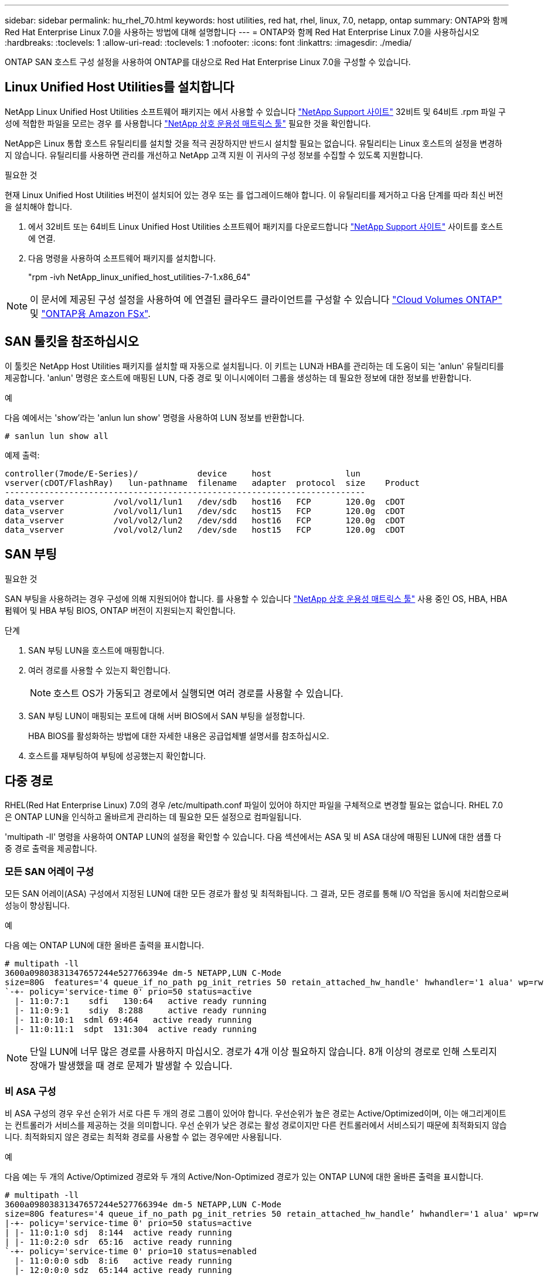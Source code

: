 ---
sidebar: sidebar 
permalink: hu_rhel_70.html 
keywords: host utilities, red hat, rhel, linux, 7.0, netapp, ontap 
summary: ONTAP와 함께 Red Hat Enterprise Linux 7.0을 사용하는 방법에 대해 설명합니다 
---
= ONTAP와 함께 Red Hat Enterprise Linux 7.0을 사용하십시오
:hardbreaks:
:toclevels: 1
:allow-uri-read: 
:toclevels: 1
:nofooter: 
:icons: font
:linkattrs: 
:imagesdir: ./media/


[role="lead"]
ONTAP SAN 호스트 구성 설정을 사용하여 ONTAP를 대상으로 Red Hat Enterprise Linux 7.0을 구성할 수 있습니다.



== Linux Unified Host Utilities를 설치합니다

NetApp Linux Unified Host Utilities 소프트웨어 패키지는 에서 사용할 수 있습니다 link:https://mysupport.netapp.com/site/products/all/details/hostutilities/downloads-tab/download/61343/7.1/downloads["NetApp Support 사이트"^] 32비트 및 64비트 .rpm 파일 구성에 적합한 파일을 모르는 경우 를 사용합니다 link:https://mysupport.netapp.com/matrix/#welcome["NetApp 상호 운용성 매트릭스 툴"^] 필요한 것을 확인합니다.

NetApp은 Linux 통합 호스트 유틸리티를 설치할 것을 적극 권장하지만 반드시 설치할 필요는 없습니다. 유틸리티는 Linux 호스트의 설정을 변경하지 않습니다. 유틸리티를 사용하면 관리를 개선하고 NetApp 고객 지원 이 귀사의 구성 정보를 수집할 수 있도록 지원합니다.

.필요한 것
현재 Linux Unified Host Utilities 버전이 설치되어 있는 경우 또는 를 업그레이드해야 합니다. 이 유틸리티를 제거하고 다음 단계를 따라 최신 버전을 설치해야 합니다.

. 에서 32비트 또는 64비트 Linux Unified Host Utilities 소프트웨어 패키지를 다운로드합니다 link:https://mysupport.netapp.com/site/products/all/details/hostutilities/downloads-tab/download/61343/7.1/downloads["NetApp Support 사이트"^] 사이트를 호스트에 연결.
. 다음 명령을 사용하여 소프트웨어 패키지를 설치합니다.
+
"rpm -ivh NetApp_linux_unified_host_utilities-7-1.x86_64"




NOTE: 이 문서에 제공된 구성 설정을 사용하여 에 연결된 클라우드 클라이언트를 구성할 수 있습니다 link:https://docs.netapp.com/us-en/cloud-manager-cloud-volumes-ontap/index.html["Cloud Volumes ONTAP"^] 및 link:https://docs.netapp.com/us-en/cloud-manager-fsx-ontap/index.html["ONTAP용 Amazon FSx"^].



== SAN 툴킷을 참조하십시오

이 툴킷은 NetApp Host Utilities 패키지를 설치할 때 자동으로 설치됩니다. 이 키트는 LUN과 HBA를 관리하는 데 도움이 되는 'anlun' 유틸리티를 제공합니다. 'anlun' 명령은 호스트에 매핑된 LUN, 다중 경로 및 이니시에이터 그룹을 생성하는 데 필요한 정보에 대한 정보를 반환합니다.

.예
다음 예에서는 'show'라는 'anlun lun show' 명령을 사용하여 LUN 정보를 반환합니다.

[source, cli]
----
# sanlun lun show all
----
예제 출력:

[listing]
----
controller(7mode/E-Series)/            device     host               lun
vserver(cDOT/FlashRay)   lun-pathname  filename   adapter  protocol  size    Product
-------------------------------------------------------------------------
data_vserver          /vol/vol1/lun1   /dev/sdb   host16   FCP       120.0g  cDOT
data_vserver          /vol/vol1/lun1   /dev/sdc   host15   FCP       120.0g  cDOT
data_vserver          /vol/vol2/lun2   /dev/sdd   host16   FCP       120.0g  cDOT
data_vserver          /vol/vol2/lun2   /dev/sde   host15   FCP       120.0g  cDOT
----


== SAN 부팅

.필요한 것
SAN 부팅을 사용하려는 경우 구성에 의해 지원되어야 합니다. 를 사용할 수 있습니다 link:https://mysupport.netapp.com/matrix/imt.jsp?components=68128;&solution=1&isHWU&src=IMT["NetApp 상호 운용성 매트릭스 툴"^] 사용 중인 OS, HBA, HBA 펌웨어 및 HBA 부팅 BIOS, ONTAP 버전이 지원되는지 확인합니다.

.단계
. SAN 부팅 LUN을 호스트에 매핑합니다.
. 여러 경로를 사용할 수 있는지 확인합니다.
+

NOTE: 호스트 OS가 가동되고 경로에서 실행되면 여러 경로를 사용할 수 있습니다.

. SAN 부팅 LUN이 매핑되는 포트에 대해 서버 BIOS에서 SAN 부팅을 설정합니다.
+
HBA BIOS를 활성화하는 방법에 대한 자세한 내용은 공급업체별 설명서를 참조하십시오.

. 호스트를 재부팅하여 부팅에 성공했는지 확인합니다.




== 다중 경로

RHEL(Red Hat Enterprise Linux) 7.0의 경우 /etc/multipath.conf 파일이 있어야 하지만 파일을 구체적으로 변경할 필요는 없습니다. RHEL 7.0은 ONTAP LUN을 인식하고 올바르게 관리하는 데 필요한 모든 설정으로 컴파일됩니다.

'multipath -ll' 명령을 사용하여 ONTAP LUN의 설정을 확인할 수 있습니다. 다음 섹션에서는 ASA 및 비 ASA 대상에 매핑된 LUN에 대한 샘플 다중 경로 출력을 제공합니다.



=== 모든 SAN 어레이 구성

모든 SAN 어레이(ASA) 구성에서 지정된 LUN에 대한 모든 경로가 활성 및 최적화됩니다. 그 결과, 모든 경로를 통해 I/O 작업을 동시에 처리함으로써 성능이 향상됩니다.

.예
다음 예는 ONTAP LUN에 대한 올바른 출력을 표시합니다.

[listing]
----
# multipath -ll
3600a09803831347657244e527766394e dm-5 NETAPP,LUN C-Mode
size=80G  features='4 queue_if_no_path pg_init_retries 50 retain_attached_hw_handle' hwhandler='1 alua' wp=rw
`-+- policy='service-time 0' prio=50 status=active
  |- 11:0:7:1    sdfi   130:64   active ready running
  |- 11:0:9:1    sdiy  8:288     active ready running
  |- 11:0:10:1  sdml 69:464   active ready running
  |- 11:0:11:1  sdpt  131:304  active ready running
----

NOTE: 단일 LUN에 너무 많은 경로를 사용하지 마십시오. 경로가 4개 이상 필요하지 않습니다. 8개 이상의 경로로 인해 스토리지 장애가 발생했을 때 경로 문제가 발생할 수 있습니다.



=== 비 ASA 구성

비 ASA 구성의 경우 우선 순위가 서로 다른 두 개의 경로 그룹이 있어야 합니다. 우선순위가 높은 경로는 Active/Optimized이며, 이는 애그리게이트는 컨트롤러가 서비스를 제공하는 것을 의미합니다. 우선 순위가 낮은 경로는 활성 경로이지만 다른 컨트롤러에서 서비스되기 때문에 최적화되지 않습니다. 최적화되지 않은 경로는 최적화 경로를 사용할 수 없는 경우에만 사용됩니다.

.예
다음 예는 두 개의 Active/Optimized 경로와 두 개의 Active/Non-Optimized 경로가 있는 ONTAP LUN에 대한 올바른 출력을 표시합니다.

[listing]
----
# multipath -ll
3600a09803831347657244e527766394e dm-5 NETAPP,LUN C-Mode
size=80G features='4 queue_if_no_path pg_init_retries 50 retain_attached_hw_handle’ hwhandler='1 alua' wp=rw
|-+- policy='service-time 0' prio=50 status=active
| |- 11:0:1:0 sdj  8:144  active ready running
| |- 11:0:2:0 sdr  65:16  active ready running
`-+- policy='service-time 0' prio=10 status=enabled
  |- 11:0:0:0 sdb  8:i6   active ready running
  |- 12:0:0:0 sdz  65:144 active ready running
----

NOTE: 단일 LUN에 너무 많은 경로를 사용하지 마십시오. 경로가 4개 이상 필요하지 않습니다. 8개 이상의 경로로 인해 스토리지 장애가 발생했을 때 경로 문제가 발생할 수 있습니다.



== 권장 설정

RHEL 7.0 OS는 ONTAP LUN을 인식하여 ASA 및 비 ASA 구성 모두에 대해 모든 구성 매개 변수를 올바르게 자동 설정하도록 컴파일됩니다.

 `multipath.conf`다중 경로 데몬을 시작하려면 파일이 있어야 합니다. 이 파일이 없으면 다음 명령을 사용하여 빈 0바이트 파일을 만들 수 있습니다.

`touch /etc/multipath.conf`

 `multipath.conf`파일을 처음 만들 때 다음 명령을 사용하여 다중 경로 서비스를 활성화하고 시작해야 할 수 있습니다.

[listing]
----
# chkconfig multipathd on
# /etc/init.d/multipathd start
----
 `multipath.conf`다중 경로를 관리하지 않으려는 장치가 있거나 기본값을 재정의하는 기존 설정이 없는 경우 파일에 직접 아무것도 추가할 필요가 없습니다. 원치 않는 디바이스를 제외하려면 `multipath.conf` 파일에 다음 구문을 추가하여 <DevId>를 제외할 디바이스의 WWID 문자열로 대체합니다.

[listing]
----
blacklist {
        wwid <DevId>
        devnode "^(ram|raw|loop|fd|md|dm-|sr|scd|st)[0-9]*"
        devnode "^hd[a-z]"
        devnode "^cciss.*"
}
----
.예
다음 예에서는 디바이스의 WWID를 확인하여 `multipath.conf` 파일에 추가합니다.

.단계
. 다음 명령을 실행하여 WWID를 확인하십시오.
+
[listing]
----
# /lib/udev/scsi_id -gud /dev/sda
360030057024d0730239134810c0cb833
----
+
`sda` 블랙리스트에 추가해야 하는 로컬 SCSI 디스크입니다.

. 를 추가합니다 `WWID` 에서 블랙리스트로 `/etc/multipath.conf`:
+
[listing]
----
blacklist {
     wwid   360030057024d0730239134810c0cb833
     devnode "^(ram|raw|loop|fd|md|dm-|sr|scd|st)[0-9]*"
     devnode "^hd[a-z]"
     devnode "^cciss.*"
}
----


을 항상 확인해야 합니다 `/etc/multipath.conf` 기본 설정을 재정의할 수 있는 레거시 설정 파일(특히 기본값 섹션에 있음)

다음 표에서는 `multipathd` ONTAP LUN에 대한 중요 매개 변수와 필요한 값을 보여 줍니다. 호스트가 다른 공급업체의 LUN에 접속되어 있고 이러한 매개 변수 중 하나라도 재정의되면 `multipath.conf` ONTAP LUN에 특별히 적용되는 파일에서 이후의 stanzas로 수정되어야 합니다. 이 수정 사항이 없으면 ONTAP LUN이 예상대로 작동하지 않을 수 있습니다. 이러한 기본값은 NetApp, OS 공급업체 또는 둘 다와 상의하고 영향을 완전히 이해할 때만 재정의해야 합니다.

[cols="2*"]
|===
| 매개 변수 | 설정 


| detect_prio(사전 감지) | 예 


| DEV_Loss_TMO | "무한대" 


| 장애 복구 | 즉시 


| Fast_IO_FAIL_TMO | 5 


| 피처 | "3 queue_if_no_path pg_init_retries 50" 


| Flush_on_last_del.(마지막 삭제 시 플러시 | "예" 


| hardware_handler를 선택합니다 | "0" 


| no_path_retry 를 선택합니다 | 대기열 


| path_checker를 선택합니다 | "tur" 


| path_grouping_policy | "group_by_prio(그룹 기준/원시)" 


| 경로 선택 | "서비스 시간 0" 


| polling_interval입니다 | 5 


| 프리오 | "ONTAP" 


| 제품 | LUN. * 


| Retain_attached_hw_handler 를 참조하십시오 | 예 


| RR_WEIGHT | "균일" 


| 사용자_친화적_이름 | 아니요 


| 공급업체 | 넷엡 
|===
.예
다음 예제에서는 재정의된 기본값을 수정하는 방법을 보여 줍니다. 이 경우 'multitpath.conf' 파일은 ONTAP LUN과 호환되지 않는 path_checker와 no_path_retry의 값을 정의합니다. 호스트에 아직 연결된 다른 SAN 스토리지 때문에 제거할 수 없는 경우 이러한 매개 변수를 디바이스 스탠자가 있는 ONTAP LUN에 대해 특별히 수정할 수 있습니다.

[listing]
----
defaults {
   path_checker      readsector0
   no_path_retry      fail
}

devices {
   device {
      vendor         "NETAPP  "
      product         "LUN.*"
      no_path_retry     queue
      path_checker      tur
   }
}
----


=== KVM 설정

권장 설정을 사용하여 KVM(커널 기반 가상 시스템)도 구성할 수 있습니다. LUN이 하이퍼바이저에 매핑되므로 KVM을 구성하는 데 필요한 변경 사항은 없습니다.



== 알려진 문제

ONTAP가 포함된 RHEL 7.0 릴리스에는 다음과 같은 알려진 문제가 있습니다.

[cols="3*"]
|===
| NetApp 버그 ID | 제목 | 설명 


| link:https://mysupport.netapp.com/NOW/cgi-bin/bol?Type=Detail&Display=844417["844417"^] | 스토리지 페일오버 작업이 수행되는 I/O 중에 Emulex 16G FC(LPe16002B-M6) 호스트가 충돌합니다 | 스토리지 페일오버 작업 중 I/O에서 16G FC Emulex(LPe16002B-M6) 호스트 충돌이 관찰될 수 있습니다. 


| link:https://mysupport.netapp.com/NOW/cgi-bin/bol?Type=Detail&Display=811587["811587)을 참조하십시오"^] | 스토리지 페일오버 작업이 수행되는 I/O 중에 Emulex 16G FC(LPe16002B-M6) 호스트가 충돌합니다 | 스토리지 페일오버 작업 중 I/O에서 16G FC Emulex(LPe16002B-M6) 호스트 충돌이 관찰될 수 있습니다. 


| link:https://mysupport.netapp.com/NOW/cgi-bin/bol?Type=Detail&Display=803071["803071"^] | 스토리지 페일오버 작업이 수행되는 I/O 중에 Emulex 16G FC(LPe16002B-M6) 호스트가 충돌합니다 | 스토리지 페일오버 작업 중 I/O에서 16G FC Emulex(LPe16002B-M6) 호스트 충돌이 관찰될 수 있습니다. 


| link:https://mysupport.netapp.com/NOW/cgi-bin/bol?Type=Detail&Display=820163["820163"^] | 스토리지 페일오버 작업이 있는 I/O에서 QLogic 호스트 중단 또는 경로 장애가 관찰되었습니다 | 스토리지 페일오버 작업 중 입출력 중에 QLogic 호스트에서 호스트 중단 또는 경로 장애가 발생할 수 있습니다. 이러한 경우 "Mailbox cmd timeout occurred, cmd=0x54, MB[0]=0x54 and Firmware dump saved to temp buffer"(사서함 cmd 시간 초과 발생, cmd=0x54, MB[0]=0x54 및 펌웨어 덤프가 임시 버퍼에 저장됨)" 메시지가 나타나고 호스트 멈춤/경로 오류가 발생할 수 있습니다. 


| link:https://mysupport.netapp.com/NOW/cgi-bin/bol?Type=Detail&Display=799323["799323"^] | Emulex FCoE(OCe10102-FX-D) 호스트 중단 또는 경로 장애가 스토리지 페일오버 작업 중 I/O에서 관찰되었습니다 | 스토리지 페일오버 작업이 포함된 I/O에서 Emulex 10G FCoE 호스트(OCe10102-FX-D)의 호스트 중단 또는 경로 장애가 관찰될 수 있습니다. 이러한 경우 "드라이버 버퍼 풀이 비어 있음, IO 버스 작동 및 SCSI 계층 I/O 중단 요청 상태" 메시지가 나타나면서 호스트 중단/경로 오류가 발생할 수 있습니다. 


| link:https://mysupport.netapp.com/NOW/cgi-bin/bol?Type=Detail&Display=849212["849212)를 참조하십시오"^] | Emulex 16G FC(LPe16002B-M6) 호스트 중단 또는 경로 장애가 스토리지 페일오버 작업 중 I/O에서 관찰되었습니다 | 스토리지 페일오버 작업이 수행되는 I/O 중에 Emulex 16G FC(LPe16002B-M6) 호스트에서 호스트 중단 또는 경로 장애가 관찰될 수 있습니다. 이러한 경우 "RSCN timeout Data and iotag x1301 is out of range: max iotag" 메시지가 나타나면서 호스트 중단/경로 오류가 발생할 수 있습니다. 


| link:https://mysupport.netapp.com/NOW/cgi-bin/bol?Type=Detail&Display=836800["836800"^] | RHEL 7.0 OS 설치 중에 로그인이 성공하더라도 Anaconda는 iSCSI 로그인 실패 메시지를 표시합니다 | iSCSI 다중 경로(iSCI) LUN에 루트(/)를 설치할 때 이더넷 인터페이스의 IP 주소가 커널 명령줄에 지정되어 iSCSI 서비스가 시작되기 전에 IP 주소가 할당됩니다. 그러나 iSCSI 서비스가 시작되기 전에 dracut은 부팅 중에 모든 이더넷 포트에 IP 주소를 할당할 수 없습니다. 이로 인해 IP 주소가 없는 인터페이스에서 iSCSI 로그인이 실패합니다. iSCSI 서비스가 로그인을 여러 번 시도하여 OS 부팅 시간이 지연되는 것을 볼 수 있습니다. 


| link:https://mysupport.netapp.com/NOW/cgi-bin/bol?Type=Detail&Display=836875["836875"^] | iSCSI 다중 경로 LUN에 설치된 RHEL 7.0 OS를 부팅하는 동안 IP 주소가 항상 할당되는 것은 아닙니다 | RHEL 7.0을 설치할 때 anaconda 설치 화면에 iSCSI 로그인이 성공적임에도 여러 대상 IP에 대한 iSCSI 로그인이 실패했음을 표시합니다. Anaconda는 다음과 같은 오류 메시지를 표시합니다. "노드 로그인 실패" iSCSI 로그인에 대해 여러 대상 IP를 선택한 경우에만 이 오류가 발생합니다. "확인" 버튼을 클릭하여 OS 설치를 계속할 수 있습니다. 이 버그는 iSCSI 또는 RHEL 7.0 OS 설치를 방해하지 않습니다. 


| link:https://mysupport.netapp.com/NOW/cgi-bin/bol?Type=Detail&Display=836657["836657"^] | Anaconda는 커널 cmd 행에 bootdev 인수를 추가하지 않고 iSCSI 다중 경로 dun LUN에 설치된 RHEL 7.0 OS의 IP 주소를 설정합니다 | Anaconda는 커널 명령줄에 bootdev 인수를 추가하지 않습니다. 여기서 iSCSI 다중 경로 dl에 RHEL 7.0 OS를 설치하는 동안 IPv4 주소를 설정합니다. 따라서 RHEL 7.0 부팅 중에 스토리지 서브시스템과 iSCSI 세션을 설정하도록 구성된 이더넷 인터페이스에 IP 주소를 할당하지 못합니다. iSCSI 세션이 설정되지 않았으므로 OS 부팅 시 루트 LUN이 검색되지 않아 OS 부팅이 실패합니다. 
|===